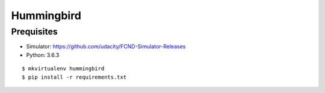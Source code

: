 ##############################################################################
Hummingbird
##############################################################################

==============================================================================
Prequisites
==============================================================================

- Simulator: https://github.com/udacity/FCND-Simulator-Releases
- Python: 3.6.3

::

    $ mkvirtualenv hummingbird
    $ pip install -r requirements.txt
